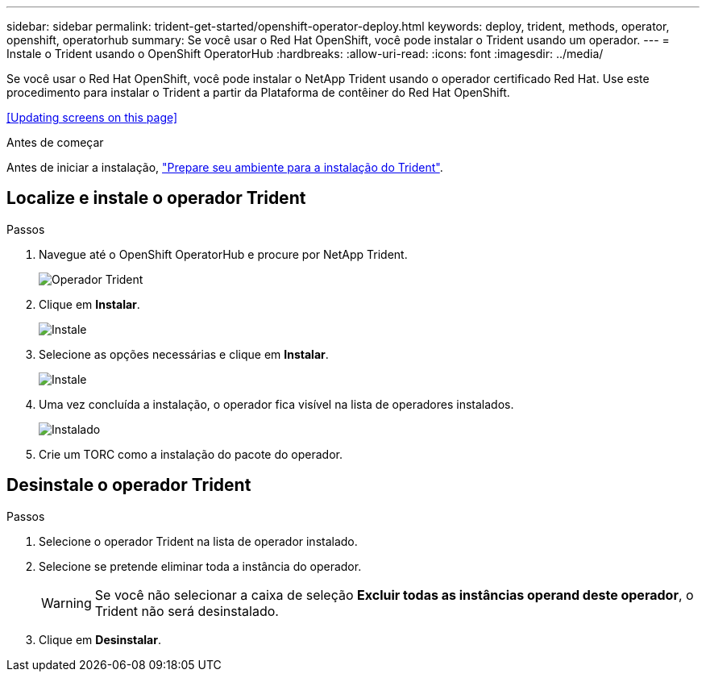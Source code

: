---
sidebar: sidebar 
permalink: trident-get-started/openshift-operator-deploy.html 
keywords: deploy, trident, methods, operator, openshift, operatorhub 
summary: Se você usar o Red Hat OpenShift, você pode instalar o Trident usando um operador. 
---
= Instale o Trident usando o OpenShift OperatorHub
:hardbreaks:
:allow-uri-read: 
:icons: font
:imagesdir: ../media/


[role="lead"]
Se você usar o Red Hat OpenShift, você pode instalar o NetApp Trident usando o operador certificado Red Hat. Use este procedimento para instalar o Trident a partir da Plataforma de contêiner do Red Hat OpenShift.

<<Updating screens on this page>>

.Antes de começar
Antes de iniciar a instalação, link:../trident-get-started/requirements.html["Prepare seu ambiente para a instalação do Trident"].



== Localize e instale o operador Trident

.Passos
. Navegue até o OpenShift OperatorHub e procure por NetApp Trident.
+
image::../media/openshift-operator-01.png[Operador Trident]

. Clique em *Instalar*.
+
image::../media/openshift-operator-02.png[Instale]

. Selecione as opções necessárias e clique em *Instalar*.
+
image::../media/openshift-operator-03.png[Instale]

. Uma vez concluída a instalação, o operador fica visível na lista de operadores instalados.
+
image::../media/openshift-operator-04.png[Instalado]

. Crie um TORC como a instalação do pacote do operador.




== Desinstale o operador Trident

.Passos
. Selecione o operador Trident na lista de operador instalado.
. Selecione se pretende eliminar toda a instância do operador.
+

WARNING: Se você não selecionar a caixa de seleção *Excluir todas as instâncias operand deste operador*, o Trident não será desinstalado.

. Clique em *Desinstalar*.

